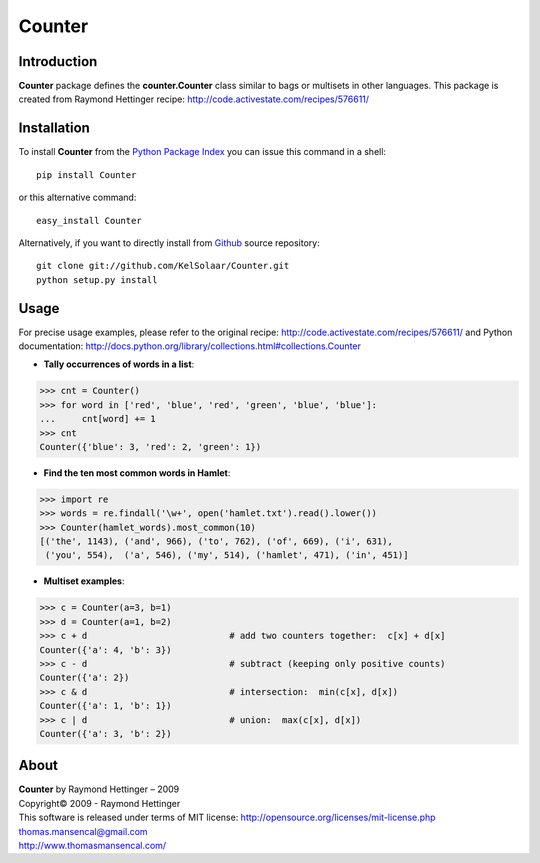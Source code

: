 Counter
===========

..  image:: https://secure.travis-ci.org/KelSolaar/Counter.png?branch=master

Introduction
------------

**Counter** package defines the **counter.Counter** class similar to bags or multisets in other languages. This package is created from Raymond Hettinger recipe: http://code.activestate.com/recipes/576611/

Installation
------------

To install **Counter** from the `Python Package Index <http://pypi.python.org/pypi/Foundations>`_ you can issue this command in a shell::

	pip install Counter

or this alternative command::

	easy_install Counter

Alternatively, if you want to directly install from `Github <http://github.com/KelSolaar/Counter>`_ source repository::

	git clone git://github.com/KelSolaar/Counter.git
	python setup.py install

Usage
-----

For precise usage examples, please refer to the original recipe: http://code.activestate.com/recipes/576611/ and Python documentation: http://docs.python.org/library/collections.html#collections.Counter

-  **Tally occurrences of words in a list**:

.. code:: python

	>>> cnt = Counter()
	>>> for word in ['red', 'blue', 'red', 'green', 'blue', 'blue']:
	...     cnt[word] += 1
	>>> cnt
	Counter({'blue': 3, 'red': 2, 'green': 1})

-  **Find the ten most common words in Hamlet**:

.. code:: python

	>>> import re
	>>> words = re.findall('\w+', open('hamlet.txt').read().lower())
	>>> Counter(hamlet_words).most_common(10)
	[('the', 1143), ('and', 966), ('to', 762), ('of', 669), ('i', 631),
	 ('you', 554),  ('a', 546), ('my', 514), ('hamlet', 471), ('in', 451)]

-  **Multiset examples**:

.. code:: python

	>>> c = Counter(a=3, b=1)
	>>> d = Counter(a=1, b=2)
	>>> c + d                           # add two counters together:  c[x] + d[x]
	Counter({'a': 4, 'b': 3})
	>>> c - d                           # subtract (keeping only positive counts)
	Counter({'a': 2})
	>>> c & d                           # intersection:  min(c[x], d[x])
	Counter({'a': 1, 'b': 1})
	>>> c | d                           # union:  max(c[x], d[x])
	Counter({'a': 3, 'b': 2})

About
-----

| **Counter** by Raymond Hettinger – 2009
| Copyright© 2009 - Raymond Hettinger
| This software is released under terms of MIT license: http://opensource.org/licenses/mit-license.php
| `thomas.mansencal@gmail.com <mailto:thomas.mansencal@gmail.com>`_
| `http://www.thomasmansencal.com/ <http://www.thomasmansencal.com/>`_
